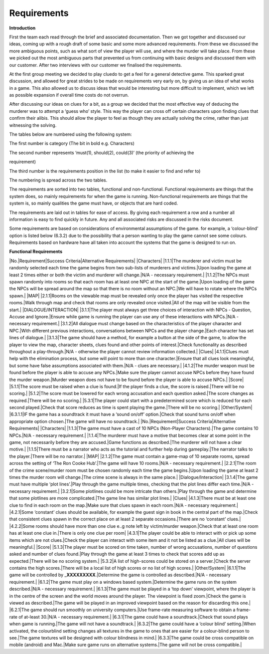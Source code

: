 Requirements
=======================================

**Introduction**

First the team each read through the brief and associated documentation.
Then we got together and discussed our ideas, coming up with a rough
draft of some basic and some more advanced requirements. From these we
discussed the more ambiguous points, such as what sort of view the
player will use, and where the murder will take place. From these we
picked out the most ambiguous parts that prevented us from continuing
with basic designs and discussed them with our customer. After two
interviews with our customer we finalised the requirements.

At the first group meeting we decided to play cluedo to get a feel for a
general detective game. This sparked great discussion, and allowed for
great strides to be made on requirements very early on, by giving us an
idea of what works in a game. This also allowed us to discuss ideas that
would be interesting but more difficult to implement, which we left as
possible expansion if overall time costs do not overrun.

After discussing our ideas on clues for a bit, as a group we decided
that the most effective way of deducing the murderer was to attempt a
‘guess who’ style. This way the player can cross off certain characters
upon finding clues that confirm their alibis. This should allow the
player to feel as though they are actually solving the crime, rather
than just witnessing the solving.

The tables below are numbered using the following system:

The first number is category (The bit in bold e.g. Characters)

The second number represents ‘must(1), should(2), could(3)’ (the
priority of achieving the

requirement)

The third number is the requirements position in the list (to make it
easier to find and refer to)

The numbering is spread across the two tables.

The requirements are sorted into two tables, functional and
non-functional. Functional requirements are things that the system does,
so mainly requirements for when the game is running. Non-functional
requirements are things that the system is, so mainly qualities the game
must have, or objects that are hard coded.

The requirements are laid out in tables for ease of access. By giving
each requirement a row and a number all information is easy to find
quickly in future. Any and all associated risks are discussed in the
risks document.

Some requirements are based on considerations of environmental
assumptions of the game. for example, a ‘colour-blind’ option is listed
below (6.3.2) due to the possibility that a person wanting to play the
game cannot see some colours. Requirements based on hardware have all
taken into account the systems that the game is designed to run on.

**Functional Requirements**

\|No.\|Requirement\|Success Criteria\|Alternative Requirements\|
\|Characters\| \|1.1.1\|The murderer and victim must be randomly
selected each time the game begins from two sub-lists of murderers and
victims.\|Upon loading the game at least 2 times either or both the
victim and murderer will change.\|N/A - necessary requirement.\|
\|1.1.2\|The NPCs must spawn randomly into rooms so that each room has
at least one NPC at the start of the game.\|Upon loading of the game the
NPCs will be spread around the map so that there is no room without an
NPC.\|We will have to rotate where the NPCs spawn.\| \|MAP\|
\|2.1.1\|Rooms on the viewable map must be revealed only once the player
has visited the respective rooms.\|Walk through map and check that rooms
are only revealed once visited.\|All of the map will be visible from the
start.\| \|DIALOGUE/INTERACTION\| \|3.1.1\|The player must always get
three choices of interaction with NPCs - Question, Accuse and
Ignore.\|Ensure while game is running the player can use any of these
interactions with NPCs.\|N/A - necessary requirement.\| \|3.1.2\|All
dialogue must change based on the characteristics of the player
character and NPC.\|With different previous interactions, conversations
between NPCs and the player change.\|Each character has set lines of
dialogue.\| \|3.1.3\|The game should have a method, for example a button
at the side of the game, to allow the player to view the map, character
sheets, clues found and other points of interest.\|Check functionality
as described throughout a play-through.\|N/A - otherwise the player
cannot review information collected.\| \|Clues\| \|4.1.1\|Clues must
help with the elimination process, but some will point to more than one
character.\|Ensure that all clues look meaningful, but some have false
assumptions associated with them.\|N/A - clues are necessary.\|
\|4.1.2\|The murder weapon must be found before the player is able to
accuse any NPCs.\|Make sure the player cannot accuse NPCs before they
have found the murder weapon.\|Murder weapon does not have to be found
before the player is able to accuse NPCs.\| \|Score\| \|5.1.1\|The score
must be raised when a clue is found.\|If the player finds a clue, the
score is raised.\|There will be no scoring.\| \|5.1.2\|The score must be
lowered for each wrong accusation and each question asked.\|The score
changes as required.\|There will be no scoring.\| \|5.3.1\|The player
could start with a predetermined score which is reduced for each second
played.\|Check that score reduces as time is spent playing the
game.\|There will be no scoring.\| \|Other/System\| \|6.3.1.1\|IF the
game has a soundtrack it must have a ‘sound on/off’ option.\|Check that
sound turns on/off when appropriate option chosen.\|The game will have
no soundtrack.\| \|No.\|Requirement\|Success Criteria\|Alternative
Requirements\| \|Characters\| \|1.1.3\|The game must have a cast of 10
NPCs (Non-Player Characters).\|The game contains 10 NPCs.\|N/A -
necessary requirement.\| \|1.1.4\|The murderer must have a motive that
becomes clear at some point in the game, not necessarily before they are
accused.\|Game functions as described.\|The murderer will not have a
clear motive.\| \|1.1.5\|There must be a narrator who acts as the
tutorial and further help during gameplay.\|The narrator talks to the
player.\|There will be no narrator.\| \|MAP\| \|2.1.2\|The game must
contain a game-map of 10 separate rooms, spread across the setting of
‘The Ron Cooke Hub’.\|The game will have 10 rooms.\|N/A - necessary
requirement.\| \|2.2.1\|The room of the crime scene/murder room must be
chosen randomly each time the game begins.\|Upon loading the game at
least 2 times the murder room will change.\|The crime scene is always in
the same place.\| \|Dialogue/Interaction\| \|3.1.4\|The game must have
multiple ‘plot lines’.\|Play through the game multiple times, checking
that the plot lines differ each time.\|N/A - necessary requirement.\|
\|3.2.1\|Some plotlines could be more intricate than others.\|Play
through the game and determine that some plotlines are more
complicated.\|The game line has similar plot lines.\| \|Clues\|
\|4.1.3\|There must be at least one clue to find in each room on the
map.\|Make sure that clues spawn in each room.\|N/A - necessary
requirement.\| \|4.2.1\|Some ‘constant’ clues should be available, for
example the guest sign in book in the central part of the map.\|Check
that consistent clues spawn in the correct place on at least 2 separate
occasions.\|There are no ‘constant’ clues.\| \|4.2.2\|Some rooms should
have more than one clue e..g note left by victim/murder weapon.\|Check
that at least one room has at least one clue in.\|There is only one clue
per room\| \|4.3.1\|The player could be able to interact with or pick up
some items which are not clues.\|Check the player can interact with some
item and it not be listed as a clue.\|All clues will be meaningful.\|
\|Score\| \|5.1.3\|The player must be scored on time taken, number of
wrong accusations, number of questions asked and number of clues
found.\|Play through the game at least 3 times to check that scores add
up as expected.\|There will be no scoring system.\| \|5.3.2\|A list of
high-scores could be stored on a server.\|Check the server contains the
high scores.\|There will be a local list of high scores or no list of
high scores.\| \|Other/System\| \|6.1.1\|The game will be controlled by
\_\ **XXXXXXXXX**.\|Determine the game is controlled as described.\|N/A
- necessary requirement.\| \|6.1.2\|The game must play on a windows
based system.\|Determine the game runs on the system described.\|N/A -
necessary requirement.\| \|6.1.3\|The game must be played in a ‘top
down’ viewpoint, where the player is in the centre of the screen and the
world moves around the player. The viewpoint is fixed zoom.\|Check the
game is viewed as described.\|The game will be played in an improved
viewpoint based on the reason for discarding this one.\| \|6.2.1\|The
game should run smoothly on university computers.\|Use frame-rate
measuring software to obtain a frame-rate of at-least 30.\|N/A -
necessary requirement.\| \|6.3.1\|The game could have a
soundtrack.\|Check that sound plays when game is running.\|The game will
not have a soundtrack.\| \|6.3.2\|The game could have a ‘colour blind’
setting.\|When activated, the colourblind setting changes all textures
in the game to ones that are easier for a colour-blind person to
see.\|The game textures will be designed with colour blindness in
mind.\| \|6.3.3\|The game could be cross compatible on mobile (android)
and Mac.\|Make sure game runs on alternative systems.\|The game will not
be cross compatible.\|